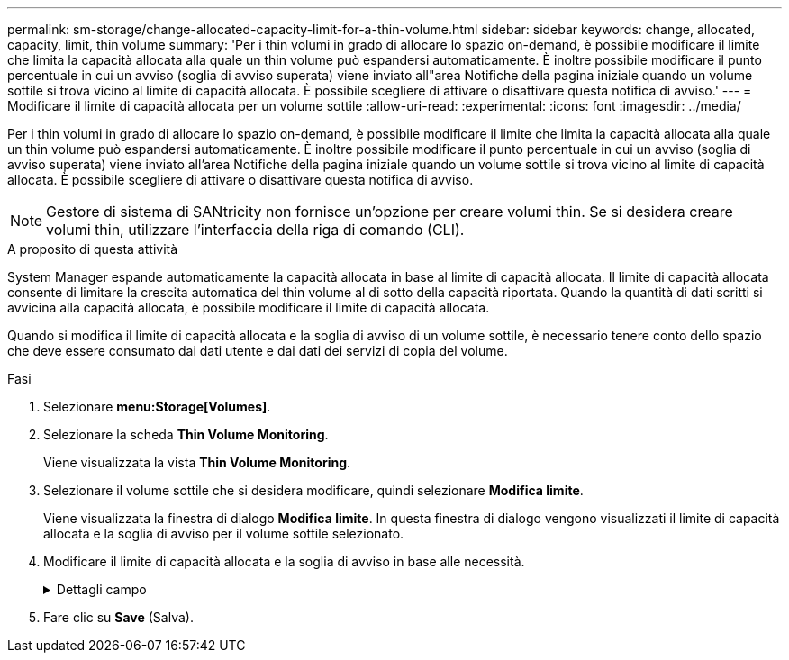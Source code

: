 ---
permalink: sm-storage/change-allocated-capacity-limit-for-a-thin-volume.html 
sidebar: sidebar 
keywords: change, allocated, capacity, limit, thin volume 
summary: 'Per i thin volumi in grado di allocare lo spazio on-demand, è possibile modificare il limite che limita la capacità allocata alla quale un thin volume può espandersi automaticamente. È inoltre possibile modificare il punto percentuale in cui un avviso (soglia di avviso superata) viene inviato all"area Notifiche della pagina iniziale quando un volume sottile si trova vicino al limite di capacità allocata. È possibile scegliere di attivare o disattivare questa notifica di avviso.' 
---
= Modificare il limite di capacità allocata per un volume sottile
:allow-uri-read: 
:experimental: 
:icons: font
:imagesdir: ../media/


[role="lead"]
Per i thin volumi in grado di allocare lo spazio on-demand, è possibile modificare il limite che limita la capacità allocata alla quale un thin volume può espandersi automaticamente. È inoltre possibile modificare il punto percentuale in cui un avviso (soglia di avviso superata) viene inviato all'area Notifiche della pagina iniziale quando un volume sottile si trova vicino al limite di capacità allocata. È possibile scegliere di attivare o disattivare questa notifica di avviso.

[NOTE]
====
Gestore di sistema di SANtricity non fornisce un'opzione per creare volumi thin. Se si desidera creare volumi thin, utilizzare l'interfaccia della riga di comando (CLI).

====
.A proposito di questa attività
System Manager espande automaticamente la capacità allocata in base al limite di capacità allocata. Il limite di capacità allocata consente di limitare la crescita automatica del thin volume al di sotto della capacità riportata. Quando la quantità di dati scritti si avvicina alla capacità allocata, è possibile modificare il limite di capacità allocata.

Quando si modifica il limite di capacità allocata e la soglia di avviso di un volume sottile, è necessario tenere conto dello spazio che deve essere consumato dai dati utente e dai dati dei servizi di copia del volume.

.Fasi
. Selezionare *menu:Storage[Volumes]*.
. Selezionare la scheda *Thin Volume Monitoring*.
+
Viene visualizzata la vista *Thin Volume Monitoring*.

. Selezionare il volume sottile che si desidera modificare, quindi selezionare *Modifica limite*.
+
Viene visualizzata la finestra di dialogo *Modifica limite*. In questa finestra di dialogo vengono visualizzati il limite di capacità allocata e la soglia di avviso per il volume sottile selezionato.

. Modificare il limite di capacità allocata e la soglia di avviso in base alle necessità.
+
.Dettagli campo
[%collapsible]
====
[cols="2*"]
|===
| Impostazione | Descrizione 


 a| 
Modifica limite di capacità allocata in...
 a| 
La soglia alla quale le operazioni di scrittura non vengono eseguite, impedendo al thin volume di consumare risorse aggiuntive. Questa soglia è una percentuale delle dimensioni della capacità del volume riportate.



 a| 
Avvisami quando... (soglia di avviso)
 a| 
Selezionare questa casella di controllo se si desidera che il sistema generi un avviso quando un volume sottile si trova vicino al limite di capacità allocata. L'avviso viene inviato all'area Notifiche della home page. Questa soglia è una percentuale delle dimensioni della capacità del volume riportate.

Deselezionare la casella di controllo per disattivare la notifica di avviso della soglia di avviso.

|===
====
. Fare clic su *Save* (Salva).

